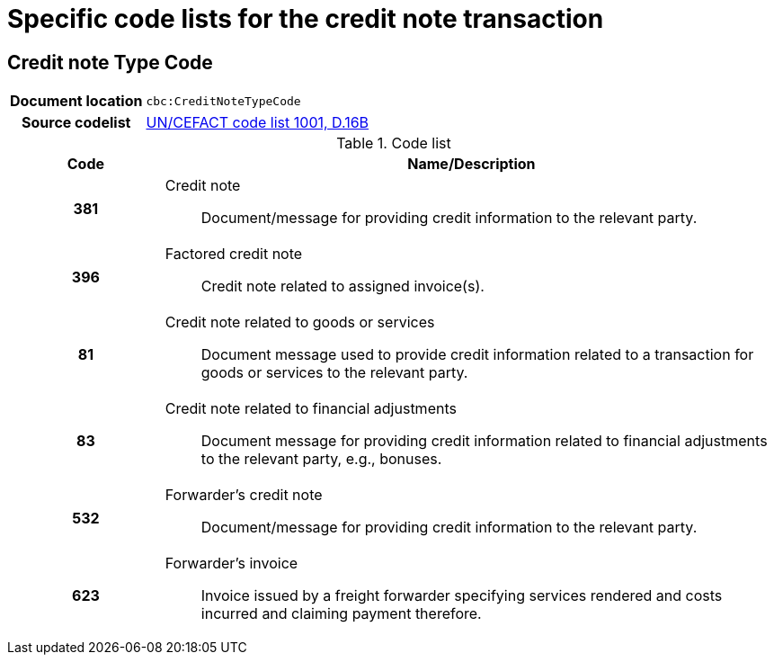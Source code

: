 

= Specific code lists for the credit note transaction

== Credit note Type Code

[cols="1,4"]
|===
h| Document location
| `cbc:CreditNoteTypeCode`
h| Source codelist
|
 link:http://www.unece.org/fileadmin/DAM/trade/untdid/d16b/tred/tred1001.htm[UN/CEFACT code list 1001, D.16B]
|===



[cols="1h,4a", options="header"]
.Code list
|===
| Code
| Name/Description

| 381
| Credit note:: Document/message for providing credit information to the relevant party.

| 396
| Factored credit note:: Credit note related to assigned invoice(s).

| 81
| Credit note related to goods or services:: Document message used to provide credit information related to a transaction for goods or services to the relevant party.

| 83
| Credit note related to financial adjustments:: Document message for providing credit information related to financial adjustments to the relevant party, e.g., bonuses.

| 532
| Forwarder's credit note::  Document/message for providing credit information to the relevant party.

| 623
| Forwarder's invoice:: Invoice issued by a freight forwarder specifying services rendered and costs incurred and claiming payment therefore.

|===
